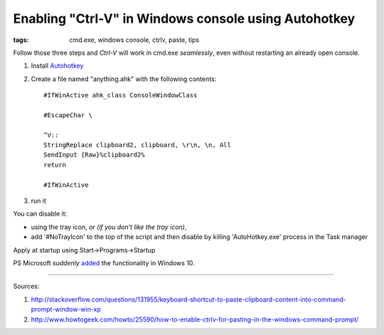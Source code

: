Enabling "Ctrl-V" in Windows console using Autohotkey
#####################################################

:tags: cmd.exe, windows console, ctrlv, paste, tips

Follow those three steps and `Ctrl-V` will work in cmd.exe *seamlessly*, even without restarting an already open console.

#. Install Autohotkey_

#. Create a file named "anything.ahk" with the following contents::

       #IfWinActive ahk_class ConsoleWindowClass
       
       #EscapeChar \

       ^V::
       StringReplace clipboard2, clipboard, \r\n, \n, All
       SendInput {Raw}%clipboard2%
       return

       #IfWinActive

#. run it

You can disable it:

* using the tray icon, *or (if you don't like the tray icon)*,
    
* add '#NoTrayIcon' to the top of the script and then disable by killing 'AutoHotkey.exe' process in the Task manager

Apply at startup using Start->Programs->Startup

PS Microsoft *suddenly* added_ the functionality in Windows 10.

.. _added : http://www.howtogeek.com/197749/how-to-power-up-the-windows-10-command-prompt-with-ctrlc-and-ctrlv/

----------

Sources: 

#. http://stackoverflow.com/questions/131955/keyboard-shortcut-to-paste-clipboard-content-into-command-prompt-window-win-xp

#. http://www.howtogeek.com/howto/25590/how-to-enable-ctrlv-for-pasting-in-the-windows-command-prompt/


.. _Autohotkey : http://www.autohotkey.com/



